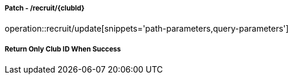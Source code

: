===== Patch - /recruit/{clubId}
operation::recruit/update[snippets='path-parameters,query-parameters']

===== Return Only Club ID When Success
